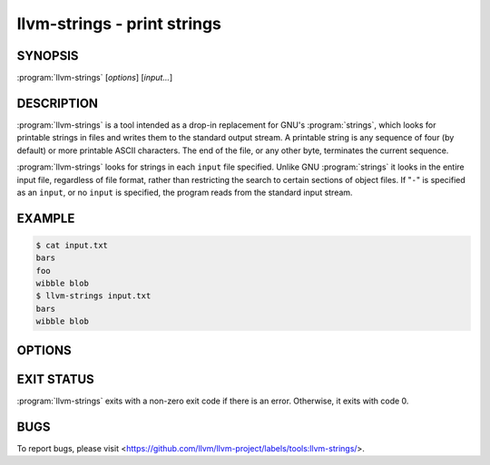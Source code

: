 llvm-strings - print strings
============================

.. program:: llvm-strings

SYNOPSIS
--------

:program:`llvm-strings` [*options*] [*input...*]

DESCRIPTION
-----------

:program:`llvm-strings` is a tool intended as a drop-in replacement for GNU's
:program:`strings`, which looks for printable strings in files and writes them
to the standard output stream. A printable string is any sequence of four (by
default) or more printable ASCII characters. The end of the file, or any other
byte, terminates the current sequence.

:program:`llvm-strings` looks for strings in each ``input`` file specified.
Unlike GNU :program:`strings` it looks in the entire input file, regardless of
file format, rather than restricting the search to certain sections of object
files. If "``-``" is specified as an ``input``, or no ``input`` is specified,
the program reads from the standard input stream.

EXAMPLE
-------

.. code-block:: console

 $ cat input.txt
 bars
 foo
 wibble blob
 $ llvm-strings input.txt
 bars
 wibble blob

OPTIONS
-------

.. option:: --all, -a

 Silently ignored. Present for GNU :program:`strings` compatibility.

.. option:: --bytes=<length>, -n

 Set the minimum number of printable ASCII characters required for a sequence of
 bytes to be considered a string. The default value is 4.

.. option:: --help, -h

 Display a summary of command line options.

.. option:: --print-file-name, -f

 Display the name of the containing file before each string.

 Example:

 .. code-block:: console

  $ llvm-strings --print-file-name test.o test.elf
  test.o: _Z5hellov
  test.o: some_bss
  test.o: test.cpp
  test.o: main
  test.elf: test.cpp
  test.elf: test2.cpp
  test.elf: _Z5hellov
  test.elf: main
  test.elf: some_bss

.. option:: --radix=<radix>, -t

 Display the offset within the file of each string, before the string and using
 the specified radix. Valid ``<radix>`` values are ``o``, ``d`` and ``x`` for
 octal, decimal and hexadecimal respectively.

 Example:

 .. code-block:: console

  $ llvm-strings --radix=o test.o
      1054 _Z5hellov
      1066 .rela.text
      1101 .comment
      1112 some_bss
      1123 .bss
      1130 test.cpp
      1141 main
  $ llvm-strings --radix=d test.o
      556 _Z5hellov
      566 .rela.text
      577 .comment
      586 some_bss
      595 .bss
      600 test.cpp
      609 main
  $ llvm-strings -t x test.o
      22c _Z5hellov
      236 .rela.text
      241 .comment
      24a some_bss
      253 .bss
      258 test.cpp
      261 main

.. option:: --version

 Display the version of the :program:`llvm-strings` executable.

.. option:: @<FILE>

 Read command-line options from response file ``<FILE>``.

EXIT STATUS
-----------

:program:`llvm-strings` exits with a non-zero exit code if there is an error.
Otherwise, it exits with code 0.

BUGS
----

To report bugs, please visit <https://github.com/llvm/llvm-project/labels/tools:llvm-strings/>.
